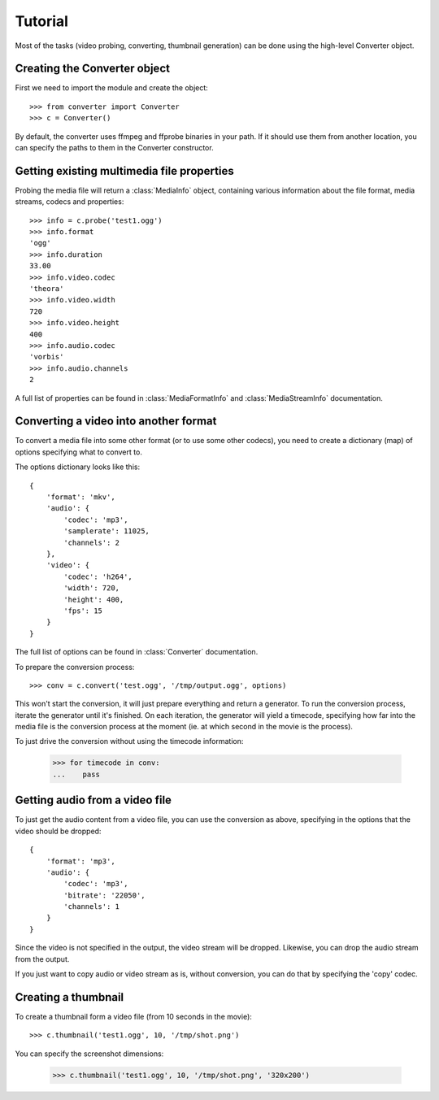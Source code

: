 Tutorial
========

Most of the tasks (video probing, converting, thumbnail generation)
can be done using the high-level Converter object.

Creating the Converter object
-----------------------------

First we need to import the module and create the object::

    >>> from converter import Converter
    >>> c = Converter()

By default, the converter uses ffmpeg and ffprobe binaries in your path. If
it should use them from another location, you can specify the paths to them
in the Converter constructor.

Getting existing multimedia file properties
-------------------------------------------

Probing the media file will return a :class:`MediaInfo` object, containing
various information about the file format, media streams, codecs and properties::

    >>> info = c.probe('test1.ogg')
    >>> info.format
    'ogg'
    >>> info.duration
    33.00
    >>> info.video.codec
    'theora'
    >>> info.video.width
    720
    >>> info.video.height
    400
    >>> info.audio.codec
    'vorbis'
    >>> info.audio.channels
    2

A full list of properties can be found in :class:`MediaFormatInfo` and
:class:`MediaStreamInfo` documentation.

Converting a video into another format
--------------------------------------

To convert a media file into some other format (or to use some other codecs),
you need to create a dictionary (map) of options specifying what to convert to.

The options dictionary looks like this::

    {
        'format': 'mkv',
        'audio': {
            'codec': 'mp3',
            'samplerate': 11025,
            'channels': 2
        },
        'video': {
            'codec': 'h264',
            'width': 720,
            'height': 400,
            'fps': 15
        }
    }

The full list of options can be found in :class:`Converter` documentation.

To prepare the conversion process::

    >>> conv = c.convert('test.ogg', '/tmp/output.ogg', options)

This won't start the conversion, it will just prepare everything and return a
generator. To run the conversion process, iterate the generator until it's finished.
On each iteration, the generator will yield a timecode, specifying how far into the
media file is the conversion process at the moment (ie. at which second in the movie
is the process).

To just drive the conversion without using the timecode information:

    >>> for timecode in conv:
    ...    pass


Getting audio from a video file
-------------------------------

To just get the audio content from a video file, you can use the conversion
as above, specifying in the options that the video should be dropped::

    {
        'format': 'mp3',
        'audio': {
            'codec': 'mp3',
            'bitrate': '22050',
            'channels': 1
        }
    }

Since the video is not specified in the output, the video stream will be dropped.
Likewise, you can drop the audio stream from the output.

If you just want to copy audio or video stream as is, without conversion, you can
do that by specifying the 'copy' codec.


Creating a thumbnail
--------------------

To create a thumbnail form a video file (from 10 seconds in the movie)::

    >>> c.thumbnail('test1.ogg', 10, '/tmp/shot.png')

You can specify the screenshot dimensions:

    >>> c.thumbnail('test1.ogg', 10, '/tmp/shot.png', '320x200')
